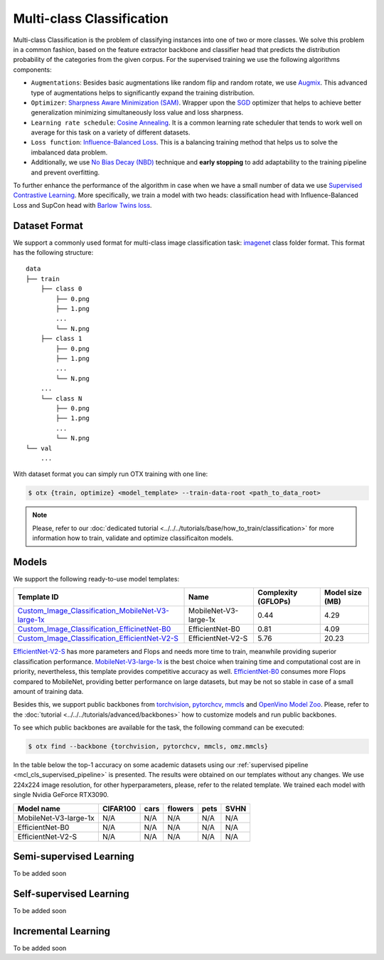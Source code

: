 Multi-class Classification
==========================

Multi-class Classification is the problem of classifying instances into one of two or more classes. We solve this problem in a common fashion, based on the feature extractor backbone and classifier head that predicts the distribution probability of the categories from the given corpus.
For the supervised training we use the following algorithms components:

.. _mcl_cls_supervised_pipeline:

- ``Augmentations``: Besides basic augmentations like random flip and random rotate, we use `Augmix <https://arxiv.org/abs/1912.02781>`_. This advanced type of augmentations helps to significantly expand the training distribution.

- ``Optimizer``: `Sharpness Aware Minimization (SAM) <https://arxiv.org/abs/2209.06585>`_. Wrapper upon the `SGD <https://en.wikipedia.org/wiki/Stochastic_gradient_descent>`_ optimizer that helps to achieve better generalization minimizing simultaneously loss value and loss sharpness.

- ``Learning rate schedule``: `Cosine Annealing <https://arxiv.org/abs/1608.03983v5>`_. It is a common learning rate scheduler that tends to work well on average for this task on a variety of different datasets.

- ``Loss function``: `Influence-Balanced Loss <https://arxiv.org/abs/2110.02444>`_. This is a balancing training method that helps us to solve the imbalanced data problem.

- Additionally, we use `No Bias Decay (NBD) <https://arxiv.org/abs/1812.01187>`_ technique and **early stopping** to add adaptability to the training pipeline and prevent overfitting.
To further enhance the performance of the algorithm in case when we have a small number of data we use `Supervised Contrastive Learning <https://arxiv.org/abs/2004.11362>`_. More specifically, we train a model with two heads: classification head with Influence-Balanced Loss and SupCon head with `Barlow Twins loss <https://arxiv.org/abs/2103.03230>`_.

**************
Dataset Format
**************

We support a commonly used format for multi-class image classification task: `imagenet <https://www.image-net.org/>`_ class folder format.
This format has the following structure:

::

    data
    ├── train
        ├── class 0
            ├── 0.png
            ├── 1.png
            ...
            └── N.png
        ├── class 1
            ├── 0.png
            ├── 1.png
            ...
            └── N.png
        ...
        └── class N
            ├── 0.png
            ├── 1.png
            ...
            └── N.png
    └── val
        ...

With dataset format you can simply run OTX training with one line:

.. code-block::

    $ otx {train, optimize} <model_template> --train-data-root <path_to_data_root>

.. note::

    Please, refer to our :doc:`dedicated tutorial <../../../tutorials/base/how_to_train/classification>` for more information how to train, validate and optimize classificaiton models.

******
Models
******
.. _classificaiton_models:

We support the following ready-to-use model templates:

+------------------------------------------------------------------------------------------------------------------------------------------------------------------------------------------------------------------------------+------------------------+---------------------+-----------------+
| Template ID                                                                                                                                                                                                                  | Name                   | Complexity (GFLOPs) | Model size (MB) |
+==============================================================================================================================================================================================================================+========================+=====================+=================+
| `Custom_Image_Classification_MobileNet-V3-large-1x <https://github.com/openvinotoolkit/training_extensions/blob/feature/otx/otx/algorithms/classification/configs/mobilenet_v3_large_1_cls_incr/template.yaml>`_             | MobileNet-V3-large-1x  | 0.44                | 4.29            |
+------------------------------------------------------------------------------------------------------------------------------------------------------------------------------------------------------------------------------+------------------------+---------------------+-----------------+
| `Custom_Image_Classification_EfficinetNet-B0 <https://github.com/openvinotoolkit/training_extensions/blob/feature/otx/otx/algorithms/classification/configs/efficientnet_b0_cls_incr/template.yaml>`_                        | EfficientNet-B0        | 0.81                | 4.09            |
+------------------------------------------------------------------------------------------------------------------------------------------------------------------------------------------------------------------------------+------------------------+---------------------+-----------------+
| `Custom_Image_Classification_EfficientNet-V2-S <https://github.com/openvinotoolkit/training_extensions/blob/feature/otx/otx/algorithms/classification/configs/efficientnet_v2_s_cls_incr/template.yaml>`_                    | EfficientNet-V2-S      | 5.76                | 20.23           |
+------------------------------------------------------------------------------------------------------------------------------------------------------------------------------------------------------------------------------+------------------------+---------------------+-----------------+

`EfficientNet-V2-S <https://arxiv.org/abs/2104.00298>`_ has more parameters and Flops and needs more time to train, meanwhile providing superior classification performance. `MobileNet-V3-large-1x <https://arxiv.org/abs/1905.02244>`_ is the best choice when training time and computational cost are in priority, nevertheless, this template provides competitive accuracy as well.
`EfficientNet-B0 <https://arxiv.org/abs/1905.11946>`_ consumes more Flops compared to MobileNet, providing better performance on large datasets, but may be not so stable in case of a small amount of training data.

Besides this, we support public backbones from `torchvision <https://pytorch.org/vision/stable/index.html>`_, `pytorchcv <https://github.com/osmr/imgclsmob>`_, `mmcls <https://github.com/open-mmlab/mmclassification>`_ and `OpenVino Model Zoo <https://github.com/openvinotoolkit/open_model_zoo>`_.
Please, refer to the :doc:`tutorial <../../../tutorials/advanced/backbones>` how to customize models and run public backbones.

To see which public backbones are available for the task, the following command can be executed:

.. code-block::

        $ otx find --backbone {torchvision, pytorchcv, mmcls, omz.mmcls}

In the table below the top-1 accuracy on some academic datasets using our :ref:`supervised pipeline <mcl_cls_supervised_pipeline>` is presented. The results were obtained on our templates without any changes. We use 224x224 image resolution, for other hyperparameters, please, refer to the related template. We trained each model with single Nvidia GeForce RTX3090.

+-----------------------+-----------------+-----------+-----------+-----------+-----------+
| Model name            | CIFAR100        |cars       |flowers    | pets      |SVHN       |
+=======================+=================+===========+===========+===========+===========+
| MobileNet-V3-large-1x | N/A             | N/A       | N/A       | N/A       | N/A       |
+-----------------------+-----------------+-----------+-----------+-----------+-----------+
| EfficientNet-B0       | N/A             | N/A       | N/A       | N/A       | N/A       |
+-----------------------+-----------------+-----------+-----------+-----------+-----------+
| EfficientNet-V2-S     | N/A             | N/A       | N/A       | N/A       | N/A       |
+-----------------------+-----------------+-----------+-----------+-----------+-----------+

************************
Semi-supervised Learning
************************

To be added soon

************************
Self-supervised Learning
************************

To be added soon

********************
Incremental Learning
********************

To be added soon